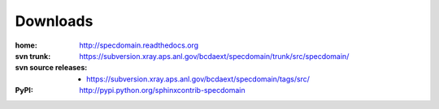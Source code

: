 .. $Id: downloads.rst 1515 2014-03-11 06:05:15Z jemian $

.. _downloads:

=========
Downloads
=========

:home:  http://specdomain.readthedocs.org

:svn trunk:
    https://subversion.xray.aps.anl.gov/bcdaext/specdomain/trunk/src/specdomain/

:svn source releases:
	
    - https://subversion.xray.aps.anl.gov/bcdaext/specdomain/tags/src/

:PyPI: http://pypi.python.org/sphinxcontrib-specdomain
